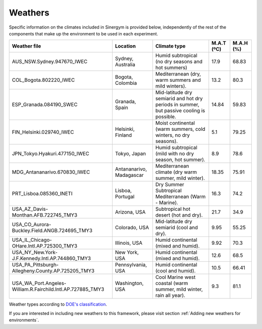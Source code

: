 ############
Weathers
############

Specific information on the climates included in Sinergym is provided below, 
independently of the rest of the components that make up the environment to 
be used in each experiment.

+--------------------------------------------------------------+---------------------------+--------------------------------------------------------------------------------------------+-------------+------------+
| Weather file                                                 | Location                  | Climate type                                                                               | M.A.T (ºC)  | M.A.H (%)  |
+==============================================================+===========================+============================================================================================+=============+============+
| AUS_NSW.Sydney.947670_IWEC                                   | Sydney, Australia         | Humid subtropical (no dry seasons and hot summers)                                         | 17.9        | 68.83      |
+--------------------------------------------------------------+---------------------------+--------------------------------------------------------------------------------------------+-------------+------------+
| COL_Bogota.802220_IWEC                                       | Bogota, Colombia          | Mediterranean (dry, warm summers and mild winters).                                        | 13.2        | 80.3       |
+--------------------------------------------------------------+---------------------------+--------------------------------------------------------------------------------------------+-------------+------------+
| ESP_Granada.084190_SWEC                                      | Granada, Spain            | Mid-latitude dry semiarid and hot dry periods in summer, but passive cooling is possible.  | 14.84       | 59.83      |
+--------------------------------------------------------------+---------------------------+--------------------------------------------------------------------------------------------+-------------+------------+
| FIN_Helsinki.029740_IWEC                                     | Helsinki, Finland         | Moist continental (warm summers, cold winters, no dry seasons).                            | 5.1         | 79.25      |
+--------------------------------------------------------------+---------------------------+--------------------------------------------------------------------------------------------+-------------+------------+
| JPN_Tokyo.Hyakuri.477150_IWEC                                | Tokyo, Japan              | Humid subtropical (mild with no dry season, hot summer).                                   | 8.9         | 78.6       |
+--------------------------------------------------------------+---------------------------+--------------------------------------------------------------------------------------------+-------------+------------+
| MDG_Antananarivo.670830_IWEC                                 | Antananarivo, Madagascar  | Mediterranean climate (dry warm summer, mild winter).                                      | 18.35       | 75.91      |
+--------------------------------------------------------------+---------------------------+--------------------------------------------------------------------------------------------+-------------+------------+
| PRT_Lisboa.085360_INETI                                      | Lisboa, Portugal          | Dry Summer Subtropical Mediterranean (Warm - Marine).                                      | 16.3        | 74.2       |
+--------------------------------------------------------------+---------------------------+--------------------------------------------------------------------------------------------+-------------+------------+
| USA_AZ_Davis-Monthan.AFB.722745_TMY3                         | Arizona, USA              | Subtropical hot desert (hot and dry).                                                      | 21.7        | 34.9       |
+--------------------------------------------------------------+---------------------------+--------------------------------------------------------------------------------------------+-------------+------------+
| USA_CO_Aurora-Buckley.Field.ANGB.724695_TMY3                 | Colorado, USA             | Mid-latitude dry semiarid (cool and dry).                                                  | 9.95        | 55.25      |
+--------------------------------------------------------------+---------------------------+--------------------------------------------------------------------------------------------+-------------+------------+
| USA_IL_Chicago-OHare.Intl.AP.725300_TMY3                     | Illinois, USA             | Humid continental (mixed and humid).                                                       | 9.92        | 70.3       |
+--------------------------------------------------------------+---------------------------+--------------------------------------------------------------------------------------------+-------------+------------+
| USA_NY_New.York-J.F.Kennedy.Intl.AP.744860_TMY3              | New York, USA             | Humid continental (mixed and humid).                                                       | 12.6        | 68.5       |
+--------------------------------------------------------------+---------------------------+--------------------------------------------------------------------------------------------+-------------+------------+
| USA_PA_Pittsburgh-Allegheny.County.AP.725205_TMY3            | Pennsylvania, USA         | Humid continental (cool and humid).                                                        | 10.5        | 66.41      |
+--------------------------------------------------------------+---------------------------+--------------------------------------------------------------------------------------------+-------------+------------+
| USA_WA_Port.Angeles-William.R.Fairchild.Intl.AP.727885_TMY3  | Washington, USA           | Cool Marine west coastal (warm summer, mild winter, rain all year).                        | 9.3         | 81.1       |
+--------------------------------------------------------------+---------------------------+--------------------------------------------------------------------------------------------+-------------+------------+

Weather types according to `DOE's
classification <https://www.energycodes.gov/development/commercial/prototype_models#TMY3>`__.

If you are interested in including new weathers to this framework, please visit section :ref:`Adding new weathers for environments`.